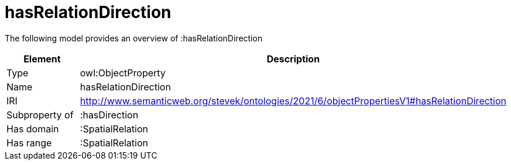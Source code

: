 // This file was created automatically by title Untitled No version .
// DO NOT EDIT!

= hasRelationDirection

//Include information from owl files

The following model provides an overview of :hasRelationDirection

|===
|Element |Description

|Type
|owl:ObjectProperty

|Name
|hasRelationDirection

|IRI
|http://www.semanticweb.org/stevek/ontologies/2021/6/objectPropertiesV1#hasRelationDirection

|Subproperty of
|:hasDirection

|Has domain
|:SpatialRelation

|Has range
|:SpatialRelation

|===